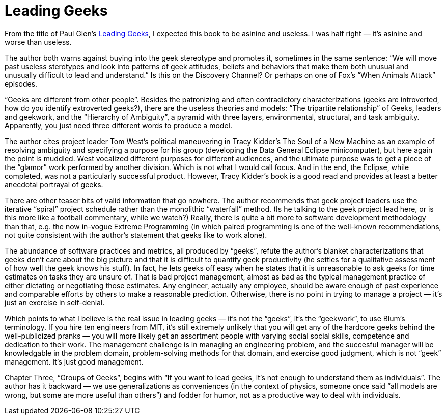= Leading Geeks

From the title of Paul Glen’s http://leadinggeeks.com/[Leading Geeks], I expected this book to be asinine and useless. I was half right — it’s asinine and worse than useless.

The author both warns against buying into the geek stereotype and promotes it, sometimes in the same sentence: “We will move past useless sterotypes and look into patterns of geek attitudes, beliefs and behaviors that make them both unusual and unusually difficult to lead and understand.” Is this on the Discovery Channel? Or perhaps on one of Fox’s “When Animals Attack” episodes.

“Geeks are different from other people”. Besides the patronizing and often contradictory characterizations (geeks are introverted, how do you identify extroverted geeks?), there are the useless theories and models: “The tripartite relationship” of Geeks, leaders and geekwork, and the “Hierarchy of Ambiguity”, a pyramid with three layers, environmental, structural, and task ambiguity. Apparently, you just need three different words to produce a model.

The author cites project leader Tom West’s political maneuvering in Tracy Kidder’s The Soul of a New Machine as an example of resolving ambiguity and specifying a purpose for his group (developing the Data General Eclipse minicomputer), but here again the point is muddled. West vocalized different purposes for different audiences, and the ultimate purpose was to get a piece of the “glamor” work performed by another division. Which is not what I would call focus. And in the end, the Eclipse, while completed, was not a particularly successful product. However, Tracy Kidder’s book is a good read and provides at least a better anecdotal portrayal of geeks.

There are other teaser bits of valid information that go nowhere. The author recommends that geek project leaders use the iterative “spiral” project schedule rather than the monolithic “waterfall” method. (Is he talking to the geek project lead here, or is this more like a football commentary, while we watch?) Really, there is quite a bit more to software development methodology than that, e.g. the now in-vogue Extreme Programming (in which paired programming is one of the well-known recommendations, not quite consistent with the author’s statement that geeks like to work alone).

The abundance of software practices and metrics, all produced by “geeks”, refute the author’s blanket characterizations that geeks don’t care about the big picture and that it is difficult to quantify geek productivity (he settles for a qualitative assessment of how well the geek knows his stuff). In fact, he lets geeks off easy when he states that it is unreasonable to ask geeks for time estimates on tasks they are unsure of. That is bad project management, almost as bad as the typical management practice of either dictating or negotiating those estimates. Any engineer, actually any employee, should be aware enough of past experience and comparable efforts by others to make a reasonable prediction. Otherwise, there is no point in trying to manage a project — it’s just an exercise in self-denial.

Which points to what I believe is the real issue in leading geeks — it’s not the “geeks”, it’s the “geekwork”, to use Blum’s terminology. If you hire ten engineers from MIT, it’s still extremely unlikely that you will get any of the hardcore geeks behind the well-publicized pranks — you will more likely get an assortment people with varying social social skills, competence and dedication to their work. The management challenge is in managing an engineering problem, and the succesful manager will be knowledgable in the problem domain, problem-solving methods for that domain, and exercise good judgment, which is not “geek” management. It’s just good management.

Chapter Three, “Groups of Geeks”, begins with “If you want to lead geeks, it’s not enough to understand them as individuals”. The author has it backward — we use generalizations as conveniences (in the context of physics, someone once said “all models are wrong, but some are more useful than others”) and fodder for humor, not as a productive way to deal with individuals.
